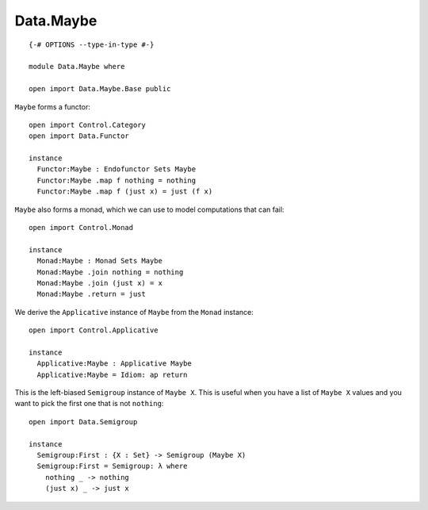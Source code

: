 **********
Data.Maybe
**********
::

  {-# OPTIONS --type-in-type #-}

  module Data.Maybe where

  open import Data.Maybe.Base public

``Maybe`` forms a functor::

  open import Control.Category
  open import Data.Functor

  instance
    Functor:Maybe : Endofunctor Sets Maybe
    Functor:Maybe .map f nothing = nothing
    Functor:Maybe .map f (just x) = just (f x)

``Maybe`` also forms a monad, which we can use to model computations that can fail::

  open import Control.Monad

  instance
    Monad:Maybe : Monad Sets Maybe
    Monad:Maybe .join nothing = nothing
    Monad:Maybe .join (just x) = x
    Monad:Maybe .return = just

We derive the ``Applicative`` instance of ``Maybe`` from the ``Monad`` instance::

  open import Control.Applicative

  instance
    Applicative:Maybe : Applicative Maybe
    Applicative:Maybe = Idiom: ap return

This is the left-biased ``Semigroup`` instance of ``Maybe X``. This is useful
when you have a list of ``Maybe X`` values and you want to pick the first one
that is not ``nothing``::

  open import Data.Semigroup

  instance
    Semigroup:First : {X : Set} -> Semigroup (Maybe X)
    Semigroup:First = Semigroup: λ where
      nothing _ -> nothing
      (just x) _ -> just x
